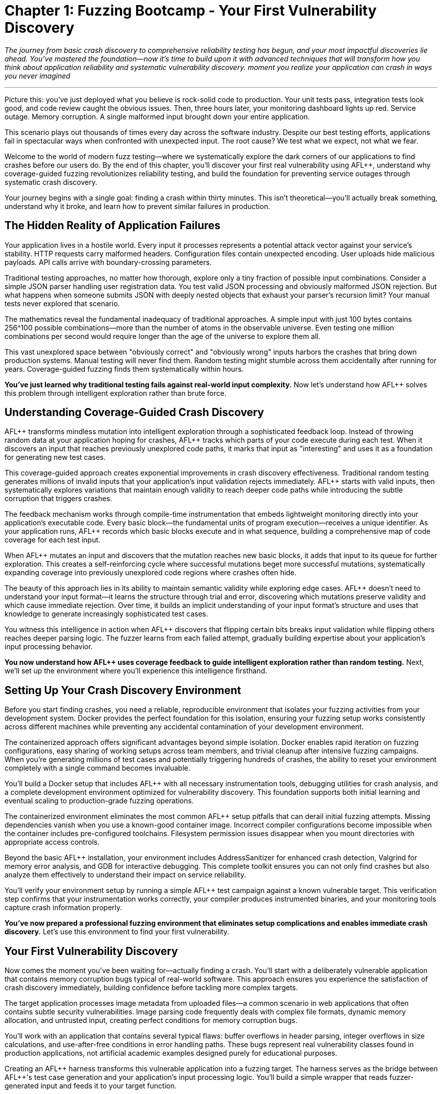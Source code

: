 = Chapter 1: Fuzzing Bootcamp - Your First Vulnerability Discovery
:pp: {plus}{plus}

_The journey from basic crash discovery to comprehensive reliability testing has begun, and your most impactful discoveries lie ahead. You've mastered the foundation--now it's time to build upon it with advanced techniques that will transform how you think about application reliability and systematic vulnerability discovery. moment you realize your application can crash in ways you never imagined_

'''

Picture this: you've just deployed what you believe is rock-solid code to production. Your unit tests pass, integration tests look good, and code review caught the obvious issues. Then, three hours later, your monitoring dashboard lights up red. Service outage. Memory corruption. A single malformed input brought down your entire application.

This scenario plays out thousands of times every day across the software industry. Despite our best testing efforts, applications fail in spectacular ways when confronted with unexpected input. The root cause? We test what we expect, not what we fear.

Welcome to the world of modern fuzz testing--where we systematically explore the dark corners of our applications to find crashes before our users do. By the end of this chapter, you'll discover your first real vulnerability using AFL{pp}, understand why coverage-guided fuzzing revolutionizes reliability testing, and build the foundation for preventing service outages through systematic crash discovery.

Your journey begins with a single goal: finding a crash within thirty minutes. This isn't theoretical--you'll actually break something, understand why it broke, and learn how to prevent similar failures in production.

== The Hidden Reality of Application Failures

Your application lives in a hostile world. Every input it processes represents a potential attack vector against your service's stability. HTTP requests carry malformed headers. Configuration files contain unexpected encoding. User uploads hide malicious payloads. API calls arrive with boundary-crossing parameters.

Traditional testing approaches, no matter how thorough, explore only a tiny fraction of possible input combinations. Consider a simple JSON parser handling user registration data. You test valid JSON processing and obviously malformed JSON rejection. But what happens when someone submits JSON with deeply nested objects that exhaust your parser's recursion limit? Your manual tests never explored that scenario.

The mathematics reveal the fundamental inadequacy of traditional approaches. A simple input with just 100 bytes contains 256{caret}100 possible combinations--more than the number of atoms in the observable universe. Even testing one million combinations per second would require longer than the age of the universe to explore them all.

This vast unexplored space between "obviously correct" and "obviously wrong" inputs harbors the crashes that bring down production systems. Manual testing will never find them. Random testing might stumble across them accidentally after running for years. Coverage-guided fuzzing finds them systematically within hours.

*You've just learned why traditional testing fails against real-world input complexity.* Now let's understand how AFL{pp} solves this problem through intelligent exploration rather than brute force.

== Understanding Coverage-Guided Crash Discovery

AFL{pp} transforms mindless mutation into intelligent exploration through a sophisticated feedback loop. Instead of throwing random data at your application hoping for crashes, AFL{pp} tracks which parts of your code execute during each test. When it discovers an input that reaches previously unexplored code paths, it marks that input as "interesting" and uses it as a foundation for generating new test cases.

This coverage-guided approach creates exponential improvements in crash discovery effectiveness. Traditional random testing generates millions of invalid inputs that your application's input validation rejects immediately. AFL{pp} starts with valid inputs, then systematically explores variations that maintain enough validity to reach deeper code paths while introducing the subtle corruption that triggers crashes.

The feedback mechanism works through compile-time instrumentation that embeds lightweight monitoring directly into your application's executable code. Every basic block--the fundamental units of program execution--receives a unique identifier. As your application runs, AFL{pp} records which basic blocks execute and in what sequence, building a comprehensive map of code coverage for each test input.

[PLACEHOLDER:DIAGRAM Coverage Feedback Loop. Shows how AFL{pp} instruments code, tracks basic block execution, identifies new coverage, and uses feedback to guide mutation. High value. Create a flowchart showing the instrumentation → execution → coverage mapping → mutation guidance cycle with specific examples of how mutations that increase coverage get prioritized.]

When AFL{pp} mutates an input and discovers that the mutation reaches new basic blocks, it adds that input to its queue for further exploration. This creates a self-reinforcing cycle where successful mutations beget more successful mutations, systematically expanding coverage into previously unexplored code regions where crashes often hide.

The beauty of this approach lies in its ability to maintain semantic validity while exploring edge cases. AFL{pp} doesn't need to understand your input format--it learns the structure through trial and error, discovering which mutations preserve validity and which cause immediate rejection. Over time, it builds an implicit understanding of your input format's structure and uses that knowledge to generate increasingly sophisticated test cases.

You witness this intelligence in action when AFL{pp} discovers that flipping certain bits breaks input validation while flipping others reaches deeper parsing logic. The fuzzer learns from each failed attempt, gradually building expertise about your application's input processing behavior.

*You now understand how AFL{pp} uses coverage feedback to guide intelligent exploration rather than random testing.* Next, we'll set up the environment where you'll experience this intelligence firsthand.

== Setting Up Your Crash Discovery Environment

Before you start finding crashes, you need a reliable, reproducible environment that isolates your fuzzing activities from your development system. Docker provides the perfect foundation for this isolation, ensuring your fuzzing setup works consistently across different machines while preventing any accidental contamination of your development environment.

The containerized approach offers significant advantages beyond simple isolation. Docker enables rapid iteration on fuzzing configurations, easy sharing of working setups across team members, and trivial cleanup after intensive fuzzing campaigns. When you're generating millions of test cases and potentially triggering hundreds of crashes, the ability to reset your environment completely with a single command becomes invaluable.

You'll build a Docker setup that includes AFL{pp} with all necessary instrumentation tools, debugging utilities for crash analysis, and a complete development environment optimized for vulnerability discovery. This foundation supports both initial learning and eventual scaling to production-grade fuzzing operations.

[PLACEHOLDER:CODE Docker Environment Setup. Complete Dockerfile and docker-compose configuration for AFL{pp} fuzzing environment with debugging tools including AddressSanitizer, Valgrind, and GDB. High value. Include specific instructions for building the container, mounting source code directories, and configuring shared memory for AFL{pp} performance. Must include troubleshooting common Docker permission issues and core dump configuration.]

The containerized environment eliminates the most common AFL{pp} setup pitfalls that can derail initial fuzzing attempts. Missing dependencies vanish when you use a known-good container image. Incorrect compiler configurations become impossible when the container includes pre-configured toolchains. Filesystem permission issues disappear when you mount directories with appropriate access controls.

Beyond the basic AFL{pp} installation, your environment includes AddressSanitizer for enhanced crash detection, Valgrind for memory error analysis, and GDB for interactive debugging. This complete toolkit ensures you can not only find crashes but also analyze them effectively to understand their impact on service reliability.

You'll verify your environment setup by running a simple AFL{pp} test campaign against a known vulnerable target. This verification step confirms that your instrumentation works correctly, your compiler produces instrumented binaries, and your monitoring tools capture crash information properly.

*You've now prepared a professional fuzzing environment that eliminates setup complications and enables immediate crash discovery.* Let's use this environment to find your first vulnerability.

== Your First Vulnerability Discovery

Now comes the moment you've been waiting for--actually finding a crash. You'll start with a deliberately vulnerable application that contains memory corruption bugs typical of real-world software. This approach ensures you experience the satisfaction of crash discovery immediately, building confidence before tackling more complex targets.

The target application processes image metadata from uploaded files--a common scenario in web applications that often contains subtle security vulnerabilities. Image parsing code frequently deals with complex file formats, dynamic memory allocation, and untrusted input, creating perfect conditions for memory corruption bugs.

You'll work with an application that contains several typical flaws: buffer overflows in header parsing, integer overflows in size calculations, and use-after-free conditions in error handling paths. These bugs represent real vulnerability classes found in production applications, not artificial academic examples designed purely for educational purposes.

[PLACEHOLDER:CODE Vulnerable Target Application. Simple image metadata parser written in C with intentional memory corruption vulnerabilities including buffer overflow in EXIF parsing, integer overflow in dimension calculations, and use-after-free in error cleanup. Medium value. Include compilation instructions with proper debugging symbols and basic usage examples showing normal operation before fuzzing begins.]

Creating an AFL{pp} harness transforms this vulnerable application into a fuzzing target. The harness serves as the bridge between AFL{pp}'s test case generation and your application's input processing logic. You'll build a simple wrapper that reads fuzzer-generated input and feeds it to your target function.

The harness pattern remains consistent across all AFL{pp} fuzzing campaigns: read input data, call your target function, handle any errors gracefully. This simplicity enables rapid development of fuzzing campaigns for new targets without complex infrastructure requirements.

[PLACEHOLDER:CODE AFL{pp} Harness Example. Basic harness pattern for feeding AFL{pp} input to target application with proper error handling, stdin reading, and clean exit codes. High value. Include detailed comments explaining each component, proper signal handling for crashes, and integration with AddressSanitizer for enhanced bug detection. Show both basic file-reading harness and persistent mode optimization.]

You'll prepare a seed corpus of valid image files that provide good initial coverage of your target application's parsing logic. The corpus quality dramatically affects AFL{pp} effectiveness--diverse, realistic inputs guide the fuzzer toward interesting code paths more efficiently than minimal synthetic examples.

Starting AFL{pp} begins the systematic exploration process that will discover vulnerabilities within minutes. You'll watch as AFL{pp} transforms your valid seed inputs through systematic mutation: flipping individual bits, inserting random bytes, truncating sections, and splicing different inputs together. Each mutation receives immediate testing, with successful mutations that increase coverage saved for further exploration.

[PLACEHOLDER:COMMAND AFL{pp} Execution Command. Complete command line for starting AFL{pp} fuzzing campaign including proper input/output directories, memory limits, timeout settings, and parallel execution options. High value. Include explanation of each parameter, expected terminal output interpretation, and monitoring commands for tracking campaign progress. Must show how to read AFL{pp} statistics and identify when crashes occur.]

Within minutes of starting AFL{pp}, you'll witness your first crash discovery. The terminal output shows AFL{pp} systematically exploring new code paths, tracking coverage statistics, and ultimately discovering input combinations that cause your application to crash. This moment--watching AFL{pp} find a real vulnerability autonomously--demonstrates the power of coverage-guided fuzzing in a way that no theoretical explanation can match.

You'll see AFL{pp} create a "crashes" directory containing the exact input that triggered the failure. This deterministic reproduction capability distinguishes fuzzing-discovered crashes from intermittent bugs that disappear when you try to investigate them.

*You've just discovered your first vulnerability using AFL{pp} and experienced the systematic exploration process that makes coverage-guided fuzzing so effective.* Now you need to understand what this crash means for your application's reliability.

== Analyzing Your First Crash

Finding the crash is just the beginning. Understanding what went wrong, why it happened, and how it impacts service reliability requires systematic crash analysis. The skills you develop analyzing your first AFL{pp} crash will serve you throughout your fuzzing journey, enabling rapid triage of complex vulnerabilities in production systems.

AFL{pp} saves every crashing input it discovers, along with metadata about the crash type and location. This crash corpus becomes a treasure trove of information about your application's failure modes. Each crash represents a potential service outage--understanding these failures prevents them from occurring in production.

You begin crash analysis with reproduction using the exact input that AFL{pp} discovered. This reproducibility enables deterministic analysis that you can repeat across different environments and debugging configurations. Load the crashing input into your debugger and watch the failure occur in controlled conditions.

[PLACEHOLDER:COMMAND Crash Reproduction Setup. Commands for reproducing AFL{pp} crashes with AddressSanitizer enabled, GDB debugging session configuration, and Valgrind memory analysis. Medium value. Include step-by-step debugging workflow, AddressSanitizer output interpretation, and techniques for isolating the exact failure point in complex crashes.]

AddressSanitizer output provides the critical details you need for impact assessment: the exact memory violation type, the precise memory address involved, and the complete stack trace leading to the crash. This information enables rapid classification of crashes by severity and exploitation potential.

You'll learn to distinguish between different vulnerability classes that carry different reliability implications. Buffer overflows that occur during request processing represent critical service availability risks that require immediate attention. Memory leaks that accumulate over time can cause gradual service degradation that might manifest only under sustained load. Use-after-free conditions might enable arbitrary code execution if attackers can control the freed memory contents.

Understanding these differences guides your response priorities effectively. Crashes triggered by external input demand urgent remediation because attackers can weaponize them immediately. Crashes that occur only during error handling might receive lower priority since they require specific failure conditions to trigger. Crashes in security-critical contexts require urgent attention regardless of their triggering conditions.

The stack trace reveals the execution path that led to the crash, providing crucial context for understanding the root cause. Functions involved in parsing external input often represent the most critical attack surface since they process untrusted data directly. Crashes that occur deep in library code might indicate subtle bugs in dependency management or unexpected interaction between components.

You'll discover that modern applications rarely crash due to single-line programming errors. Most crashes result from complex interactions between multiple code paths, making them difficult to discover through traditional testing approaches. AFL{pp} excels at finding these interaction bugs by systematically exploring combinations of program states that manual testing would never encounter.

Your analysis process determines whether each crash represents a genuine threat to service stability or a theoretical vulnerability with minimal practical impact. You verify that crashes occur consistently across different environments and configurations, ruling out environmental factors that might mask the true nature of the vulnerability.

*You now understand how to analyze AFL{pp} crashes systematically to determine their impact on service reliability and prioritize remediation efforts accordingly.* Let's build on this knowledge to create more effective fuzzing campaigns.

== Building Effective Seed Corpora for Maximum Crash Discovery

The quality of your initial seed corpus dramatically influences AFL{pp} effectiveness. Well-chosen seeds provide comprehensive code coverage while maintaining reasonable file sizes for efficient mutation. Poor corpus selection limits AFL{pp} to exploring only shallow code paths, missing the deep vulnerabilities that matter most for service reliability.

Effective seed selection requires understanding your application's input format structure. Image parsers benefit from diverse image types that exercise different format specifications, color depth handling, compression algorithms, and metadata structures. Each variation opens different code paths for AFL{pp} exploration, increasing the probability of discovering format-specific vulnerabilities.

Real-world files generally provide better coverage than artificially constructed minimal examples. Production applications handle realistic inputs, and realistic inputs reveal realistic failure modes that actually threaten service stability. However, massive files can slow AFL{pp} mutation significantly, requiring you to balance coverage benefits against performance costs.

You'll learn corpus curation techniques that maximize coverage while optimizing performance. Start with diverse, realistic examples that exercise different code paths through your application. Remove redundant files that don't contribute unique coverage. Minimize file sizes while preserving structural diversity that enables effective mutation.

[PLACEHOLDER:COMMAND Corpus Curation Process. Commands for analyzing corpus coverage using AFL{pp} tools, identifying redundant inputs, and optimizing corpus size for maximum efficiency. Medium value. Include coverage analysis techniques, file minimization procedures, and strategies for maintaining structural diversity while reducing corpus size. Show how to measure corpus quality and identify coverage gaps.]

Corpus quality measurement involves coverage analysis that ensures your seeds exercise diverse code paths through your target application. Areas of your application that never execute during corpus processing will remain unexplored during fuzzing, potentially hiding critical vulnerabilities in unexercised code regions.

You monitor corpus effectiveness through AFL{pp} coverage statistics that reveal which portions of your application receive thorough exploration and which areas remain untested. This feedback enables iterative corpus improvement as you identify and address coverage gaps through targeted seed selection.

Dynamic corpus improvement occurs naturally as AFL{pp} discovers interesting inputs during fuzzing campaigns. Inputs that trigger new coverage automatically join the corpus, expanding exploration into previously unreachable code regions. This self-improving behavior distinguishes coverage-guided fuzzing from static testing approaches that cannot adapt to discovered program behavior.

The corpus serves as institutional memory for your fuzzing campaigns. Once AFL{pp} discovers interesting inputs for a particular application, those inputs can seed future fuzzing sessions, enabling incremental improvement over time. Teams often maintain shared corpus repositories that accumulate fuzzing knowledge across multiple campaigns and team members.

*You've learned how to build and curate effective seed corpora that maximize AFL{pp} crash discovery while optimizing performance for practical fuzzing campaigns.* Now let's create harnesses that focus this discovery power on your specific applications.

== Creating Your First Crash-Finding Harness

Harness development transforms AFL{pp} from a generic fuzzing tool into a precision vulnerability discovery system tailored to your specific application. The harness defines how fuzzer-generated input reaches your target code, making the difference between effective crash discovery and hours of wasted computation exploring irrelevant code paths.

You'll master the fundamental harness pattern that remains consistent across all AFL{pp} applications: initialize your target, read fuzzer input, process the input through your target function, and handle results cleanly. This simplicity enables rapid harness development while maintaining the flexibility needed for complex applications.

Effective harnesses exercise realistic code paths that mirror actual application usage patterns. If your production application processes HTTP requests, your harness should simulate request processing workflows. If your application reads configuration files, your harness should mirror configuration loading procedures. The closer your harness matches real usage, the more relevant your crash discoveries become.

[PLACEHOLDER:CODE Advanced Harness Patterns. Examples of harnesses for different application types including network protocol processors, file format parsers, and API endpoint handlers. High value. Include performance optimization techniques, persistent mode implementation, proper state cleanup between iterations, and error handling patterns that prevent harness crashes from masking target crashes. Show memory management and resource cleanup.]

You'll implement persistent mode harnesses that eliminate process startup overhead by keeping your target application loaded in memory between test cases. This optimization typically improves AFL{pp} throughput by orders of magnitude, enabling discovery of subtle crashes that require extensive input exploration to trigger reliably.

Persistent mode implementation requires careful state management to prevent test case interference. Each fuzzing iteration must start with clean application state, requiring explicit cleanup or state reset between iterations. Memory leaks, file handle exhaustion, and global variable corruption can compromise persistent mode effectiveness if you don't handle state management properly.

Your harness instrumentation provides visibility into fuzzing effectiveness through coverage tracking and performance monitoring. Well-instrumented harnesses reveal which code paths AFL{pp} explores successfully and which areas remain unreachable, guiding corpus improvement and target optimization efforts.

Input processing optimization focuses AFL{pp} exploration on the most valuable code paths for vulnerability discovery. Some applications spend significant time in initialization or cleanup code that rarely contains vulnerabilities. You can design harnesses that bypass these areas, concentrating fuzzing effort on input validation and data processing logic where crashes commonly occur.

You'll develop harnesses that handle complex input scenarios involving multiple data sources, stateful processing, and error recovery mechanisms. These advanced patterns enable fuzzing of realistic application behaviors rather than simplified test scenarios that might miss important vulnerability classes.

*You've now mastered harness development techniques that focus AFL{pp} on discovering the crashes that actually threaten your service reliability.* Let's optimize performance to maximize your crash discovery rate.

== Performance Optimization for Maximum Crash Discovery

AFL{pp} performance directly impacts crash discovery effectiveness. Faster fuzzing campaigns execute more test cases per hour, increasing the probability of finding rare crash conditions that require extensive exploration to trigger. Performance optimization transforms AFL{pp} from a slow research tool into a practical development aid that provides rapid feedback on code reliability.

You'll configure compilation optimization that enables the instrumentation needed for coverage tracking while maintaining execution speed. Modern compilers provide fuzzing-specific optimization flags that balance instrumentation overhead against execution performance. Understanding these options helps you achieve maximum throughput without sacrificing coverage accuracy.

[PLACEHOLDER:CODE Compiler Optimization Configuration. Complete compilation commands with optimization flags for maximum AFL{pp} performance including instrumentation options, sanitizer integration, and debugging symbol preservation. Medium value. Include explanation of trade-offs between performance and debugging capability, measurement techniques for throughput optimization, and troubleshooting compilation issues with complex applications.]

Memory limit tuning prevents AFL{pp} from exploring code paths that require excessive memory allocation, focusing effort on realistic usage scenarios that actually occur in production. Applications that can allocate unbounded memory often contain denial-of-service vulnerabilities, but fuzzing these conditions can exhaust system resources without discovering exploitable crashes.

You'll configure CPU affinity to ensure AFL{pp} processes receive dedicated computing resources without competing with other system processes. On multi-core systems, proper CPU affinity can double or triple fuzzing throughput by eliminating context switching overhead and cache pollution that degrades performance.

Parallel fuzzing multiplies crash discovery throughput by running multiple AFL{pp} instances simultaneously with different exploration strategies. You'll configure some instances to focus on deep exploration of known coverage areas while others prioritize breadth-first exploration of new code regions. This diversity increases the probability of discovering rare crash conditions that single-instance campaigns might miss.

[PLACEHOLDER:COMMAND Parallel Fuzzing Configuration. Setup commands for running multiple AFL{pp} instances with complementary exploration strategies including master/slave coordination, shared corpus management, and resource allocation. Medium value. Include monitoring commands for tracking collective progress, crash synchronization between instances, and performance tuning for multi-instance campaigns.]

Performance monitoring reveals bottlenecks that limit fuzzing effectiveness and guide optimization efforts. AFL{pp} provides detailed statistics about mutation strategies, coverage discovery rates, and execution speed that help you identify configuration improvements and resource constraints.

You'll establish performance baselines for your fuzzing campaigns and track improvements as you optimize configurations. This measurement-driven approach ensures your optimization efforts produce measurable benefits rather than theoretical improvements that don't translate to increased crash discovery.

The performance optimization process continues throughout fuzzing campaigns as you respond to discovered bottlenecks and coverage plateaus. Initial optimization focuses on basic configuration tuning, while later optimization responds to specific performance characteristics revealed during extended campaigns.

*You've learned to optimize AFL{pp} performance for maximum crash discovery throughput while maintaining the coverage accuracy needed for effective vulnerability discovery.* Now let's analyze the crashes you discover to understand their reliability impact.

== Crash Analysis and Reliability Impact Assessment

Raw crashes provide little value without systematic analysis that transforms them into actionable reliability improvements. You need to determine which crashes represent genuine threats to service stability and which constitute theoretical vulnerabilities with minimal practical impact on production operations.

Impact assessment begins with crash reproducibility verification using the exact inputs that AFL{pp} discovered. You must verify that crashes occur consistently across different environments and configurations, ruling out environmental factors that might mask or amplify crash impact. Flaky crashes that occur sporadically often indicate race conditions or environmental dependencies that complicate remediation efforts.

You'll classify crashes by vulnerability type to guide remediation priorities and response strategies effectively. Buffer overflows in request processing code threaten immediate service availability and require urgent attention. Memory leaks that accumulate gradually can cause service degradation over extended periods but might tolerate delayed remediation. Integer overflow conditions might enable denial-of-service attacks through resource exhaustion but could require specific triggering conditions.

Exploitability analysis determines whether crashes can be weaponized by attackers to compromise system security beyond simple service disruption. Memory corruption vulnerabilities that provide control over program execution represent critical security risks that demand immediate remediation. Crashes that cause immediate service termination might enable denial-of-service attacks but don't necessarily provide deeper system access.

You'll understand how crashes manifest differently in production environments compared to development systems. Development environments often include debugging tools and safety mechanisms that mask crash impact. Production systems typically lack these protections, making crashes more severe and more likely to cause complete service outages.

Root cause analysis traces crashes back to their underlying programming errors, enabling comprehensive fixes rather than superficial patches that might miss related vulnerabilities. Many crashes result from subtle interactions between multiple code paths, requiring careful analysis to understand the complete failure scenario and prevent similar issues.

[PLACEHOLDER:CODE Crash Analysis Automation. Scripts for automated crash processing including signature generation for deduplication, severity classification based on crash characteristics, and integration with bug tracking systems. Medium value. Include stack trace analysis, memory corruption pattern recognition, and automated report generation that prioritizes crashes by reliability impact.]

Automated triage systems process large numbers of AFL{pp} crashes to identify the most critical vulnerabilities for manual analysis. These systems use crash characteristics, stack trace analysis, and impact heuristics to prioritize crashes by probable severity, enabling efficient allocation of analysis resources.

You'll develop crash signature generation techniques that create unique identifiers for distinct crashes, enabling automatic deduplication of repeated failures. Many AFL{pp} campaigns discover the same underlying bug through multiple different inputs, and signature-based deduplication groups related crashes together to prevent duplicate analysis effort.

*You now understand how to analyze AFL{pp} crashes systematically to determine their reliability impact and prioritize remediation efforts for maximum service stability improvement.* Let's build systems that automate this analysis at scale.

== Building Automated Crash Detection Systems

Manual crash analysis doesn't scale to the thousands of crashes that effective fuzzing campaigns can discover. You need automated detection systems that process crash dumps, classify vulnerabilities, and prioritize analysis efforts, transforming overwhelming crash volumes into manageable action items that focus human attention on the most critical issues.

You'll implement crash signature generation that creates unique identifiers for each distinct crash, enabling automatic deduplication of repeated failures. Many AFL{pp} campaigns discover the same underlying bug through multiple different inputs, and effective deduplication prevents wasteful duplicate analysis while ensuring you don't miss distinct vulnerabilities.

Severity classification algorithms analyze crash characteristics to estimate vulnerability impact without requiring immediate manual review. Stack trace analysis, memory violation type, and code context provide sufficient information for initial triage in most cases. This automation enables immediate response to critical crashes while queuing less severe issues for later detailed analysis.

[PLACEHOLDER:CODE Automated Triage System. Complete implementation of automated crash processing including signature generation, severity classification, deduplication logic, and integration with notification systems. Medium value. Include database schema for crash tracking, API endpoints for integration with existing tools, and configuration options for customizing classification criteria based on application-specific risk factors.]

Integration with development workflows ensures crash discoveries trigger appropriate response processes without overwhelming development teams with irrelevant notifications. Critical crashes might automatically create high-priority tickets in bug tracking systems with detailed reproduction instructions. Less severe crashes could be batched into daily or weekly reports that provide awareness without disrupting immediate development priorities.

You'll configure notification systems that alert developers immediately when AFL{pp} discovers crashes that threaten service reliability. The notification threshold should balance responsiveness against alert fatigue--too many notifications reduce effectiveness by training developers to ignore alerts, while too few notifications delay critical issue response.

Continuous monitoring tracks fuzzing campaign progress and crash discovery rates over time, providing insights into code quality trends and fuzzing effectiveness. Declining crash discovery might indicate coverage saturation or the need for corpus updates. Sudden increases in crash frequency could signal the introduction of new vulnerabilities through recent code changes.

Quality assurance mechanisms ensure automated systems maintain accuracy over time without generating false positives that erode developer trust. You'll implement feedback loops that allow manual classification to improve automated algorithms, and validation procedures that verify system accuracy against known crash characteristics.

The automated system preserves all raw crash data while providing filtered views tailored to different stakeholder needs. Developers receive actionable reports focused on crashes in their code areas. Security teams get summaries of exploitable vulnerabilities. Management receives high-level trends and risk assessments.

*You've built automated systems that scale crash analysis to handle the volume of discoveries that effective fuzzing campaigns generate while focusing human attention on the most critical reliability threats.* Now let's establish workflows that sustain these capabilities over time.

== Establishing Fuzzing Workflows That Scale

Individual fuzzing successes mean little without sustainable workflows that integrate crash discovery into regular development practices. You need scalable workflows that automate the routine aspects of fuzzing while preserving human judgment for complex analysis and remediation decisions.

Your workflow begins with automatic target identification when code changes affect input processing logic. Version control hooks can trigger fuzzing campaigns for modified parsers, network protocols, or data validation functions. This automation ensures new vulnerabilities get discovered quickly after introduction rather than accumulating silently until production deployment.

Fuzzing campaign management balances resource allocation across multiple targets and priorities effectively. Critical applications might receive continuous fuzzing attention to catch regressions immediately. Less critical components get periodic testing that provides adequate coverage without consuming excessive resources. Resource allocation should reflect business impact and attack surface exposure rather than arbitrary technical preferences.

[PLACEHOLDER:DIAGRAM Fuzzing Workflow Integration. Complete workflow diagram showing code changes triggering automated fuzzing campaigns, crash analysis processing, developer notification, and remediation tracking. High value. Include timeline estimates for each phase, decision points for escalation, resource allocation strategies, and integration touchpoints with existing development tools and processes.]

Result processing workflows handle the substantial volume of data that successful fuzzing campaigns generate without overwhelming analysis capacity. Automated systems process routine crashes using established classification criteria, while human analysts focus on complex cases that require judgment about exploitability, impact, or remediation strategies.

You'll implement quality assurance procedures that ensure fuzzing campaigns maintain effectiveness over time without degrading due to configuration drift or environmental changes. Coverage analysis reveals whether campaigns explore sufficient code paths to discover relevant vulnerabilities. Performance monitoring identifies bottlenecks that limit throughput and reduce discovery effectiveness.

Regular corpus updates prevent campaigns from becoming stale and missing new vulnerability classes introduced through code evolution. You'll establish procedures for incorporating new input samples, removing obsolete corpus entries, and adapting fuzzing strategies to reflect application changes.

Documentation captures the rationale behind workflow decisions and analysis procedures, enabling knowledge transfer and consistency across team members. Future team members can understand why particular targets receive priority, how crash analysis proceeds, and what constitutes actionable vulnerabilities requiring immediate attention.

The workflow improvement process continuously refines procedures based on accumulated experience and results. Teams that fuzz regularly develop institutional knowledge about effective techniques, target selection criteria, and analysis procedures that improve over time. Capturing this knowledge in repeatable workflows prevents expertise loss during team transitions.

*You've established sustainable workflows that integrate fuzzing into development practices while scaling to handle multiple applications and team members effectively.* Let's see how this foundation enables integration with your existing development processes.

== Integration with Development Lifecycle

Fuzzing provides maximum value when integrated seamlessly into existing development processes rather than operating as an isolated security activity. Your integration approach should enhance development velocity by catching crashes early, rather than slowing development through additional process overhead that discourages adoption.

Pre-commit fuzzing identifies crashes before they enter the main codebase, preventing other developers from encountering known reliability issues during their development work. The fuzzing duration must balance coverage against development speed--five-minute campaigns might catch obvious regressions without significantly delaying commits, while longer campaigns require asynchronous execution.

Continuous integration pipelines include fuzzing stages that run longer campaigns against stable code versions after initial integration testing passes. These campaigns have more time to explore complex crash conditions while providing feedback about code reliability trends over time. You'll configure appropriate failure thresholds that distinguish between critical crashes requiring immediate attention and minor issues that can wait for scheduled maintenance.

[PLACEHOLDER:CODE CI/CD Pipeline Integration. Example Jenkins/GitHub Actions configuration for integrating AFL{pp} into continuous integration pipelines with appropriate time limits, failure handling, and result reporting. Medium value. Include both quick regression testing for immediate feedback and longer exploration phases for comprehensive coverage. Show artifact collection, notification configuration, and integration with existing quality gates.]

Release validation includes fuzzing campaigns that verify new versions don't introduce reliability regressions while maintaining or improving overall crash resistance. These campaigns combine regression testing of previously discovered crashes with exploration for new vulnerabilities that might have been introduced. The validation process prevents known crashes from reaching production while discovering new issues before customer impact.

Post-deployment monitoring can trigger fuzzing campaigns when production systems exhibit unexpected behavior patterns that suggest underlying reliability issues. Crashes or performance anomalies in production might indicate input patterns that warrant systematic investigation. Fuzzing can systematically explore these patterns to identify underlying vulnerabilities before they cause widespread service disruption.

Developer training ensures team members understand how to interpret fuzzing results and integrate crash analysis into their debugging workflows effectively. Fuzzing becomes most effective when developers can independently analyze simple crashes and escalate complex cases appropriately, rather than requiring specialized security expertise for all crash investigation.

The feedback loop between fuzzing results and development practices improves code quality over time through accumulated learning. Developers who regularly see crashes in their code develop intuition about vulnerability-prone patterns and coding practices that reduce future vulnerability introduction. This learning enhances code review effectiveness and architectural decision-making.

*You've integrated fuzzing into your development lifecycle in ways that enhance reliability without disrupting productivity, creating sustainable practices that improve over time.* Now let's consolidate what you've accomplished and look ahead to expanding your capabilities.

== Your Fuzzing Foundation is Complete

You've now experienced the complete cycle of vulnerability discovery using AFL{pp}: setting up professional fuzzing environments, configuring effective campaigns, discovering real crashes, and analyzing their impact on service reliability. This hands-on experience provides the solid foundation for everything that follows in your exploration of modern fuzzing techniques.

The crash you discovered in this chapter represents just the beginning of what systematic fuzzing can accomplish. Modern applications contain dozens or hundreds of similar vulnerabilities waiting to be discovered through patient, systematic exploration. Each crash you find and fix makes your applications more reliable and your users' experience more stable.

The skills you've developed transfer directly to production fuzzing campaigns that protect real services. Harness creation techniques apply to any application that processes external input. Corpus curation strategies work across different input formats and protocols. Crash analysis procedures handle vulnerabilities regardless of their specific technical characteristics.

Perhaps most importantly, you've gained confidence in fuzzing as a practical development tool rather than an academic research technique. AFL{pp} isn't magic--it's systematic exploration guided by coverage feedback and optimized through careful configuration. Understanding this process demystifies fuzzing and enables you to apply it effectively across diverse applications and scenarios.

The investment you've made in learning AFL{pp} will pay dividends throughout your development career. Every application you build, every parser you write, every input handler you implement can benefit from systematic crash discovery. The techniques become second nature with practice, eventually requiring minimal additional effort to maintain continuous vulnerability discovery.

You've built workflows that scale beyond individual experimentation to team-wide adoption and organizational integration. The Docker environments, analysis procedures, and automation systems you've implemented provide the infrastructure needed to sustain fuzzing programs as your applications and teams grow.

== Take Action on Your New Capabilities

Your next step is applying these techniques to your own applications rather than the artificial examples used for learning. Choose an application that processes external input--a web service endpoint, a configuration file parser, or a data processing pipeline. Build a harness using the patterns you've mastered, create a seed corpus that exercises diverse code paths, and launch your first production-relevant fuzzing campaign.

Start with a modest goal: run AFL{pp} for an hour and analyze whatever crashes you discover. Don't worry about finding dozens of vulnerabilities immediately--focus on applying the complete workflow from setup through analysis. This practical application will reinforce your learning while providing immediate value to your application's reliability.

Document your experience as you apply these techniques to real applications. What harness patterns work best for your specific input formats? Which corpus curation strategies provide the most effective coverage? How do you integrate crash analysis into your existing debugging workflows? This documentation becomes institutional knowledge that benefits your entire team.

Share your discoveries with your development team, but frame them in terms of reliability improvement rather than security vulnerabilities. Emphasize how fuzzing prevents production outages and improves user experience rather than focusing on theoretical attack scenarios. This framing encourages adoption and integration rather than defensive responses.

== Beyond Basic Crash Discovery

This chapter focused on the fundamentals of finding memory corruption vulnerabilities using AFL{pp}. Real applications require additional techniques to discover the full spectrum of reliability issues that can cause service outages. Input validation failures, logic errors, performance vulnerabilities, and resource exhaustion conditions all threaten service stability in ways that basic crash discovery might miss.

You've mastered AFL{pp} for finding memory corruption bugs--buffer overflows, use-after-free conditions, and integer overflows that cause immediate crashes. These discoveries provide tremendous value, but they represent only one category of reliability threats facing modern applications. Your services can fail in many ways that don't trigger segmentation faults or memory violations.

Consider applications that hang indefinitely when processing certain inputs, consuming CPU resources without making progress. Traditional crash discovery won't find these denial-of-service conditions because the application never actually crashes--it just becomes unresponsive. Or think about logic errors that cause data corruption without triggering memory safety violations. These bugs can compromise service integrity while remaining completely invisible to memory-focused fuzzing approaches.

Performance degradation represents another critical reliability threat that memory corruption fuzzing cannot address. Applications might process certain inputs correctly but consume exponential time or memory during processing. These algorithmic complexity vulnerabilities can bring down services just as effectively as crashes, yet they require different detection techniques that monitor resource consumption rather than memory safety.

The next chapter expands your toolkit with libFuzzer, which complements AFL{pp} by providing different exploration strategies and integration patterns that excel in scenarios where AFL{pp}'s file-based approach proves less effective. While AFL{pp} excels at exploring complex program states through file-based input processing, libFuzzer specializes in high-throughput testing of library functions and API endpoints that require different approaches.

libFuzzer's persistent execution model eliminates process startup overhead entirely, enabling millions of test cases per second that discover subtle bugs requiring extensive exploration to trigger reliably. This performance advantage makes libFuzzer particularly effective for discovering edge cases in fundamental components that could affect multiple applications simultaneously.

You'll learn to build libFuzzer harnesses that test library functions directly, bypassing application-level input parsing to focus on core logic vulnerabilities that hide beneath the surface. This approach discovers bugs in foundational components while demonstrating how the same coverage-guided principles you've mastered with AFL{pp} apply across different tools and execution models.

libFuzzer integrates seamlessly with AddressSanitizer, UndefinedBehaviorSanitizer, and other runtime analysis tools that catch subtle bugs before they manifest as visible crashes. This integration enables discovery of vulnerabilities that might remain dormant in production until specific conditions trigger their exploitation.

The harness development patterns you've learned with AFL{pp} translate directly to libFuzzer with syntax adaptations. The same principles of focusing on input processing logic, maintaining clean state between iterations, and optimizing for coverage apply regardless of the underlying fuzzing engine. This consistency accelerates your learning while building comprehensive fuzzing expertise.

Understanding both AFL{pp} and libFuzzer provides the flexibility to choose the right tool for each fuzzing challenge, optimizing your crash discovery effectiveness while building comprehensive reliability testing programs. Some applications respond better to AFL{pp}'s file-based mutation strategies, while others benefit from libFuzzer's function-level testing approach.

== Your Fuzzing Journey Continues

Your fuzzing education progresses through hands-on libFuzzer campaigns that will discover new categories of vulnerabilities while reinforcing the fundamental concepts you've mastered in this chapter. Each tool you learn multiplies your ability to find reliability issues across different application architectures and input processing patterns.

The coverage-guided fuzzing principles you've internalized--feedback-driven exploration, intelligent mutation, and systematic crash analysis--remain constant as you expand to new tools and techniques. This conceptual foundation enables rapid adoption of additional fuzzing approaches while maintaining the analytical rigor needed for effective vulnerability discovery.

Your growing fuzzing toolkit will eventually include specialized tools for network protocols, web applications, mobile platforms, and cloud services. Each addition builds upon the systematic approach you've developed, extending your reach into new application domains while maintaining consistent methodology.

The integration patterns you've established--Docker environments, automated analysis, workflow integration--scale naturally to accommodate additional tools and techniques. Your infrastructure investment pays dividends as you add capabilities without rebuilding foundational systems.

Most importantly, you've developed the mindset that views systematic crash discovery as an essential component of software reliability engineering rather than an optional security activity. This perspective transforms how you approach application development, testing, and deployment across your entire career.

== The Path Forward

The journey from basic crash discovery to comprehensive reliability testing has begun, and your most impactful discoveries lie ahead. You've mastered the foundation--now it's time to build upon it with advanced techniques that will transform how you think about application reliability and systematic vulnerability discovery.

Your next chapter awaits, where libFuzzer will teach you new approaches to the same fundamental challenge: finding the bugs that threaten your services before your users encounter them. The principles remain the same, but the techniques expand, giving you more powerful ways to protect the applications you build and maintain.

The crashes you discover tomorrow will prevent the outages that never happen, the vulnerabilities that never get exploited, and the reliability issues that never impact your users. This is the true value of systematic fuzzing--not just finding bugs, but preventing the problems that matter most to the people who depend on your software.
